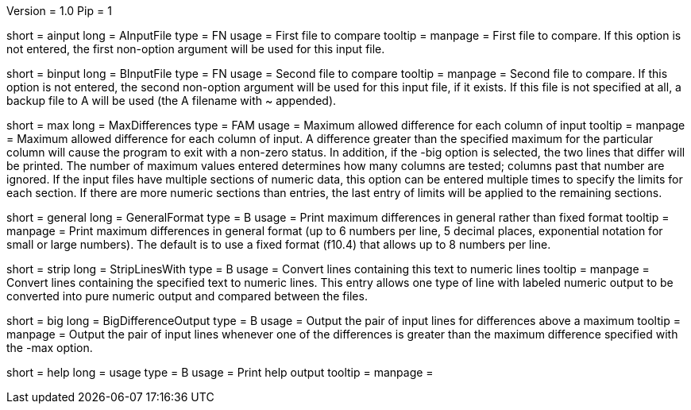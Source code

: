 Version = 1.0
Pip = 1

[Field = AInputFile]
short = ainput
long = AInputFile
type = FN
usage = First file to compare
tooltip = 
manpage = First file to compare.  If this option
is not entered, the first non-option argument will be used for this input
file.

[Field = BInputFile]
short = binput
long = BInputFile
type = FN
usage = Second file to compare
tooltip = 
manpage = Second file to compare.  If this option
is not entered, the second non-option argument will be used for this input
file, if it exists.  If this file is
not specified at all, a backup file to A will be used (the A filename with ~ 
appended).

[Field = MaxDifferences]
short = max
long = MaxDifferences
type = FAM
usage = Maximum allowed difference for each column of input
tooltip = 
manpage = Maximum allowed difference for each column of input.  A difference
greater than the specified maximum for the particular column will cause the
program to exit with a non-zero status.  In addition, if the -big option is
selected, the two lines that differ will be printed.  The number of maximum
values entered determines how many columns are tested; columns past that 
number are ignored.  If the input files have multiple sections of numeric
data, this option can be entered multiple times to specify the limits for
each section.  If there are more numeric sections than entries, the last
entry of limits will be applied to the remaining sections.

[Field = GeneralFormat]
short = general
long = GeneralFormat
type = B
usage = Print maximum differences in general rather than fixed format
tooltip = 
manpage = Print maximum differences in general format (up to 6 numbers per
line, 5 decimal places, exponential notation for small or large numbers).
The default is to use a fixed format (f10.4) that allows up to 8 numbers per
line.

[Field = StripLinesWith]
short = strip 
long = StripLinesWith
type = B
usage = Convert lines containing this text to numeric lines
tooltip = 
manpage = Convert lines containing the specified text to numeric lines.  This
entry allows one type of line with labeled numeric output to be converted into
pure numeric output and compared between the files.

[Field = BigDifferenceOutput]
short = big
long = BigDifferenceOutput
type = B
usage = Output the pair of input lines for differences above a maximum
tooltip = 
manpage = Output the pair of input lines whenever one of the differences 
is greater than the maximum difference specified with the -max option.

[Field = usage]
short = help
long = usage
type = B
usage = Print help output
tooltip = 
manpage = 

